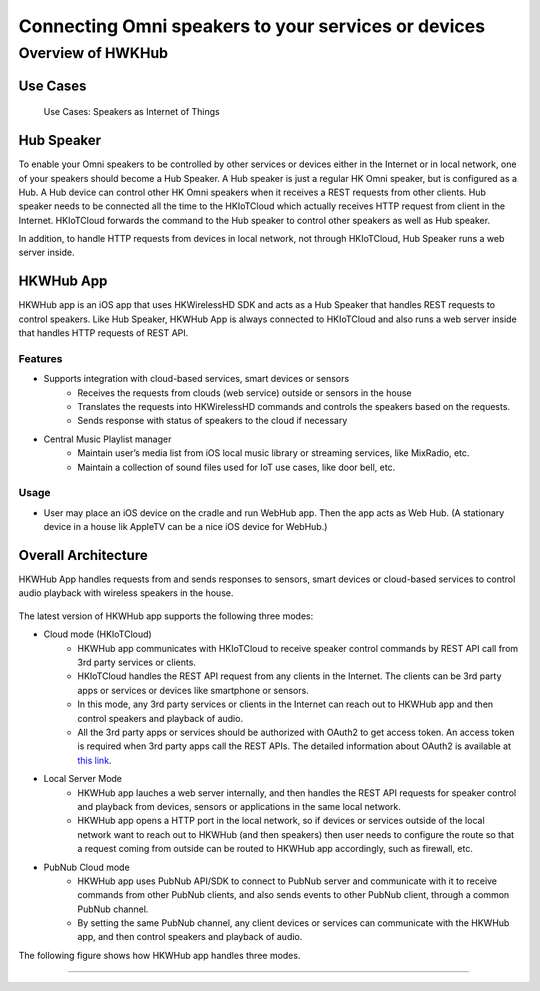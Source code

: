 Connecting Omni speakers to your services or devices
==============================================================================================

Overview of HWKHub
---------------------

Use Cases
~~~~~~~~~~~~

.. figure:: img/hub/hub-use-cases.png

	Use Cases: Speakers as Internet of Things 


Hub Speaker
~~~~~~~~~~~~~

To enable your Omni speakers to be controlled by other services or devices either in the Internet or in local network, one of your speakers should become a Hub Speaker. A Hub speaker is just a regular HK Omni speaker, but is configured as a Hub. A Hub device can control other HK Omni speakers when it receives a REST requests from other clients. Hub speaker needs to be connected all the time to the HKIoTCloud which actually receives HTTP request from client in the Internet. HKIoTCloud forwards the command to the Hub speaker to control other speakers as well as Hub speaker. 

In addition, to handle HTTP requests from devices in local network, not through HKIoTCloud, Hub Speaker runs a web server inside. 


HKWHub App
~~~~~~~~~~~~

HKWHub app is an iOS app that uses HKWirelessHD SDK and acts as a Hub Speaker that handles REST requests to control speakers. Like Hub Speaker, HKWHub App is always connected to HKIoTCloud and also runs a web server inside that handles HTTP requests of REST API.


Features
^^^^^^^^^
- Supports integration with cloud-based services, smart devices or sensors
	- Receives the requests from clouds (web service) outside or sensors in the house
	- Translates the requests into HKWirelessHD commands and controls the speakers based on the requests.
	- Sends response with status of speakers to the cloud if necessary 
- Central Music Playlist manager
	- Maintain user’s media list from iOS local music library or streaming services, like MixRadio, etc.
	- Maintain a collection of sound files used for IoT use cases, like door bell, etc.

Usage
^^^^^^^^
- User may place an iOS device on the cradle and run WebHub app. Then the app acts as Web Hub. (A stationary device in a house lik AppleTV can be a nice iOS device for WebHub.)


.. figure:: img/hub/hub-app.png

Overall Architecture
~~~~~~~~~~~~~~~~~~~~~~~

HKWHub App handles requests from and sends responses to sensors, smart devices or cloud-based services to control audio playback with wireless speakers in the house.

.. figure:: img/hub/architecture.png


The latest version of HKWHub app supports the following three modes:

- Cloud mode (HKIoTCloud)
	- HKWHub app communicates with HKIoTCloud to receive speaker control commands by REST API call from 3rd party services or clients.
	- HKIoTCloud handles the REST API request from any clients in the Internet. The clients can be 3rd party apps or services or devices like smartphone or sensors.
	- In this mode, any 3rd party services or clients in the Internet can reach out to HKWHub app and then control speakers and playback of audio.
	- All the 3rd party apps or services should be authorized with OAuth2 to get access token. An access token is required when 3rd party apps call the REST APIs. The detailed information about OAuth2 is available at `this link`_.
	
.. _this link: http://harmandeveloperdocs.readthedocs.org/en/latest/iOS/hkwhub-spec.html#id2

- Local Server Mode
	- HKWHub app lauches a web server internally, and then handles the REST API requests for speaker control and playback from devices, sensors or applications in the same local network. 
	- HKWHub app opens a HTTP port in the local network, so if devices or services outside of the local network want to reach out to HKWHub (and then speakers) then user needs to configure the route so that a request coming from outside can be routed to HKWHub app accordingly, such as firewall, etc.

- PubNub Cloud mode
	- HKWHub app uses PubNub API/SDK to connect to PubNub server and communicate with it to receive commands from other PubNub clients, and also sends events to other PubNub client, through a common PubNub channel.
	- By setting the same PubNub channel, any client devices or services can communicate with the HKWHub app, and then control speakers and playback of audio.
	
The following figure shows how HKWHub app handles three modes.

.. figure:: img/hub/HubAppV2.png

----
